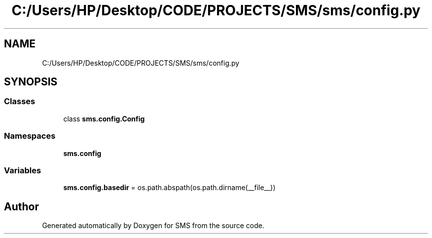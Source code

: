 .TH "C:/Users/HP/Desktop/CODE/PROJECTS/SMS/sms/config.py" 3 "Sat Dec 28 2019" "Version 1.2.0" "SMS" \" -*- nroff -*-
.ad l
.nh
.SH NAME
C:/Users/HP/Desktop/CODE/PROJECTS/SMS/sms/config.py
.SH SYNOPSIS
.br
.PP
.SS "Classes"

.in +1c
.ti -1c
.RI "class \fBsms\&.config\&.Config\fP"
.br
.in -1c
.SS "Namespaces"

.in +1c
.ti -1c
.RI " \fBsms\&.config\fP"
.br
.in -1c
.SS "Variables"

.in +1c
.ti -1c
.RI "\fBsms\&.config\&.basedir\fP = os\&.path\&.abspath(os\&.path\&.dirname(__file__))"
.br
.in -1c
.SH "Author"
.PP 
Generated automatically by Doxygen for SMS from the source code\&.
